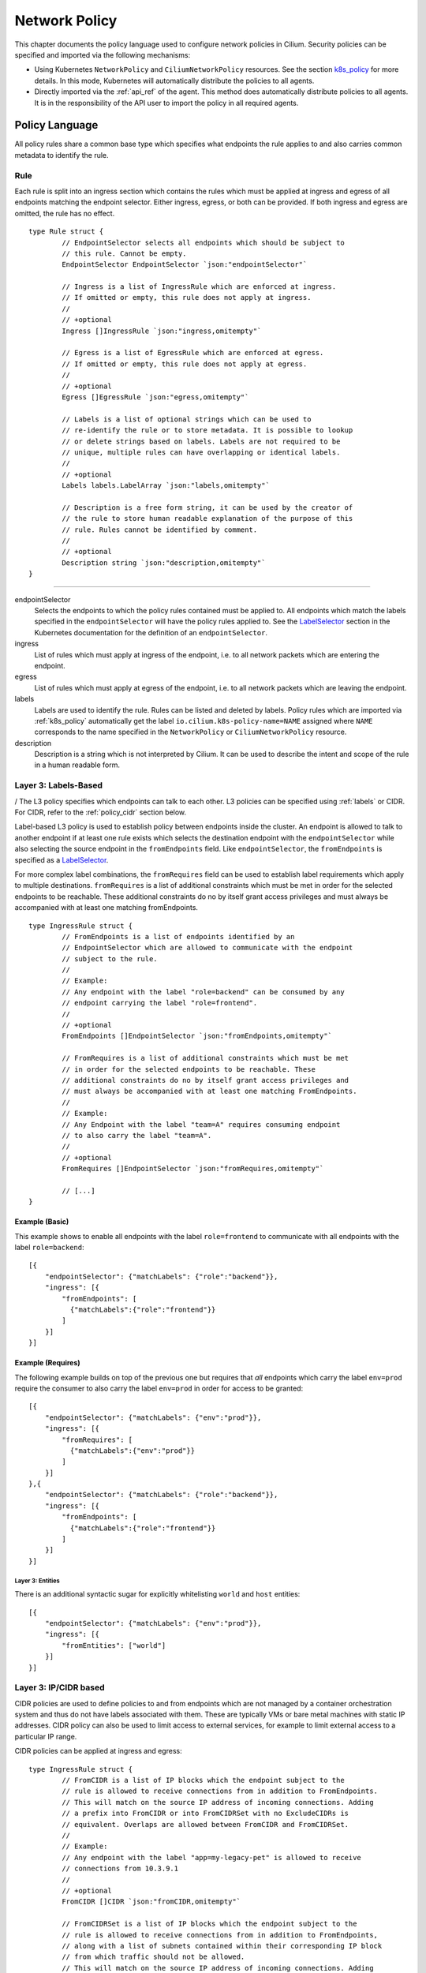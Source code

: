 .. _policy_guide:

##############
Network Policy
##############

This chapter documents the policy language used to configure network policies
in Cilium. Security policies can be specified and imported via the following
mechanisms:

* Using Kubernetes ``NetworkPolicy`` and ``CiliumNetworkPolicy`` resources. See
  the section k8s_policy_ for more details. In this mode, Kubernetes will
  automatically distribute the policies to all agents.

* Directly imported via the :ref:`api_ref` of the agent. This method does
  automatically distribute policies to all agents. It is in the responsibility
  of the API user to import the policy in all required agents.

.. versionadded:: future
   Use of the KVstore to distribute security policies is on the roadmap but has
   not been implemented yet.

***************
Policy Language
***************

All policy rules share a common base type which specifies what endpoints the
rule applies to and also carries common metadata to identify the rule.

Rule
====

Each rule is split into an ingress section which contains the rules which must
be applied at ingress and egress of all endpoints matching the endpoint
selector.  Either ingress, egress, or both can be provided. If both ingress and
egress are omitted, the rule has no effect.

::

        type Rule struct {
                // EndpointSelector selects all endpoints which should be subject to
                // this rule. Cannot be empty.
                EndpointSelector EndpointSelector `json:"endpointSelector"`

                // Ingress is a list of IngressRule which are enforced at ingress.
                // If omitted or empty, this rule does not apply at ingress.
                //
                // +optional
                Ingress []IngressRule `json:"ingress,omitempty"`

                // Egress is a list of EgressRule which are enforced at egress.
                // If omitted or empty, this rule does not apply at egress.
                //
                // +optional
                Egress []EgressRule `json:"egress,omitempty"`

                // Labels is a list of optional strings which can be used to
                // re-identify the rule or to store metadata. It is possible to lookup
                // or delete strings based on labels. Labels are not required to be
                // unique, multiple rules can have overlapping or identical labels.
                //
                // +optional
                Labels labels.LabelArray `json:"labels,omitempty"`

                // Description is a free form string, it can be used by the creator of
                // the rule to store human readable explanation of the purpose of this
                // rule. Rules cannot be identified by comment.
                //
                // +optional
                Description string `json:"description,omitempty"`
        }

----

endpointSelector
  Selects the endpoints to which the policy rules contained must be applied to.
  All endpoints which match the labels specified in the ``endpointSelector``
  will have the policy rules applied to. See the LabelSelector_ section in the
  Kubernetes documentation for the definition of an ``endpointSelector``.

ingress
  List of rules which must apply at ingress of the endpoint, i.e. to all
  network packets which are entering the endpoint.

egress
  List of rules which must apply at egress of the endpoint, i.e. to all network
  packets which are leaving the endpoint.

labels
  Labels are used to identify the rule. Rules can be listed and deleted by
  labels. Policy rules which are imported via :ref:`k8s_policy` automatically
  get the label ``io.cilium.k8s-policy-name=NAME`` assigned where ``NAME``
  corresponds to the name specified in the ``NetworkPolicy`` or
  ``CiliumNetworkPolicy`` resource.

description
  Description is a string which is not interpreted by Cilium. It can be used to
  describe the intent and scope of the rule in a human readable form.

Layer 3: Labels-Based
=====================
/
The L3 policy specifies which endpoints can talk to each other. L3 policies can
be specified using :ref:`labels` or CIDR. For CIDR, refer to the
:ref:`policy_cidr` section below.

Label-based L3 policy is used to establish policy between endpoints inside the
cluster. An endpoint is allowed to talk to another endpoint if at least one
rule exists which selects the destination endpoint with the
``endpointSelector`` while also selecting the source endpoint in the
``fromEndpoints`` field. Like ``endpointSelector``, the ``fromEndpoints`` is
specified as a LabelSelector_.

For more complex label combinations, the ``fromRequires`` field can be used to
establish label requirements which apply to multiple destinations.
``fromRequires`` is a list of additional constraints which must be met in order
for the selected endpoints to be reachable. These additional constraints do no
by itself grant access privileges and must always be accompanied with at least
one matching fromEndpoints.

::

        type IngressRule struct {
                // FromEndpoints is a list of endpoints identified by an
                // EndpointSelector which are allowed to communicate with the endpoint
                // subject to the rule.
                //
                // Example:
                // Any endpoint with the label "role=backend" can be consumed by any
                // endpoint carrying the label "role=frontend".
                //
                // +optional
                FromEndpoints []EndpointSelector `json:"fromEndpoints,omitempty"`

                // FromRequires is a list of additional constraints which must be met
                // in order for the selected endpoints to be reachable. These
                // additional constraints do no by itself grant access privileges and
                // must always be accompanied with at least one matching FromEndpoints.
                //
                // Example:
                // Any Endpoint with the label "team=A" requires consuming endpoint
                // to also carry the label "team=A".
                //
                // +optional
                FromRequires []EndpointSelector `json:"fromRequires,omitempty"`

                // [...]
        }

Example (Basic)
---------------

This example shows to enable all endpoints with the label ``role=frontend`` to
communicate with all endpoints with the label ``role=backend``::

        [{
            "endpointSelector": {"matchLabels": {"role":"backend"}},
            "ingress": [{
                "fromEndpoints": [
                  {"matchLabels":{"role":"frontend"}}
                ]
            }]
        }]

Example (Requires)
------------------

The following example builds on top of the previous one but requires that *all*
endpoints which carry the label ``env=prod`` require the consumer to also carry
the label ``env=prod`` in order for access to be granted::

        [{
            "endpointSelector": {"matchLabels": {"env":"prod"}},
            "ingress": [{
                "fromRequires": [
                  {"matchLabels":{"env":"prod"}}
                ]
            }]
        },{
            "endpointSelector": {"matchLabels": {"role":"backend"}},
            "ingress": [{
                "fromEndpoints": [
                  {"matchLabels":{"role":"frontend"}}
                ]
            }]
        }]


.. _policy_cidr:

Layer 3: Entities
~~~~~~~~~~~~~~~~~

There is an additional syntactic sugar for explicitly whitelisting ``world`` and ``host`` entities::

        [{
            "endpointSelector": {"matchLabels": {"env":"prod"}},
            "ingress": [{
                "fromEntities": ["world"]
            }]
        }]


Layer 3: IP/CIDR based
======================

CIDR policies are used to define policies to and from endpoints which are not
managed by a container orchestration system and thus do not have labels
associated with them. These are typically VMs or bare metal machines with
static IP addresses. CIDR policy can also be used to limit access to external
services, for example to limit external access to a particular IP range.

CIDR policies can be applied at ingress and egress:

::

        type IngressRule struct {
                // FromCIDR is a list of IP blocks which the endpoint subject to the
                // rule is allowed to receive connections from in addition to FromEndpoints.
                // This will match on the source IP address of incoming connections. Adding
                // a prefix into FromCIDR or into FromCIDRSet with no ExcludeCIDRs is
                // equivalent. Overlaps are allowed between FromCIDR and FromCIDRSet.
                //
                // Example:
                // Any endpoint with the label "app=my-legacy-pet" is allowed to receive
                // connections from 10.3.9.1
                //
                // +optional
                FromCIDR []CIDR `json:"fromCIDR,omitempty"`
                
                // FromCIDRSet is a list of IP blocks which the endpoint subject to the
                // rule is allowed to receive connections from in addition to FromEndpoints,
                // along with a list of subnets contained within their corresponding IP block
                // from which traffic should not be allowed.
                // This will match on the source IP address of incoming connections. Adding
                // a prefix into FromCIDR or into FromCIDRSet with no ExcludeCIDRs is
                // equivalent. Overlaps are allowed between FromCIDR and FromCIDRSet.
                //
                // Example:
                // Any endpoint with the label "app=my-legacy-pet" is allowed to receive
                // connections from 10.0.0.0/8 except from IPs in subnet 10.96.0.0/12.
                //
                // +optional
                FromCIDRSet []CIDRRule `json:"fromCIDRSet,omitempty"
                // [...]
        }

        type EgressRule struct {
                // ToCIDR is a list of IP blocks which the endpoint subject to the rule
                // is allowed to initiate connections to in addition to connections
                // which are allowed via FromEndpoints. This will match on the
                // destination IP address of outgoing connections. Adding a prefix into
                // ToCIDR or into ToCIDRSet with no ExcludeCIDRs is equivalent. Overlaps
                // are allowed between ToCIDR and ToCIDRSet.
                //
                // Example:
                // Any endpoint with the label "app=database-proxy" is allowed to
                // initiate connections to 10.2.3.0/24
                //
                // +optional
                ToCIDR []CIDR `json:"toCIDR,omitempty"`
                
                // ToCIDRSet is a list of IP blocks which the endpoint subject to the rule
                // is allowed to initiate connections to in addition to connections
                // which are allowed via FromEndpoints, along with a list of subnets contained
                // within their corresponding IP block to which traffic should not be
                // allowed. This will match on the destination IP address of outgoing
                // connections. Adding a prefix into ToCIDR or into ToCIDRSet with no
                // ExcludeCIDRs is equivalent. Overlaps are allowed between ToCIDR and
                // ToCIDRSet.
                //
                // Example:
                // Any endpoint with the label "app=database-proxy" is allowed to
                // initiate connections to 10.2.3.0/24 except from IPs in subnet 10.2.3.0/28.
                //
                // +optional
                ToCIDRSet []CIDRRule `json:"toCIDRSet,omitempty"`
                // [...]
        }


fromCIDR
  List of source prefixes/CIDRs that are allowed to talk to all endpoints
  selected by the ``endpointSelector``. Note that this list is **in addition**
  to the ``fromEndpoints`` specified. It is not required to allow the IPs of
  endpoints if the endpoints are already allowed to communicate based on
  ``fromEndpoints`` rules.

fromCIDRSet
  List of source prefixes/CIDRs that are allowed to talk to all endpoints
  selected by the ``endpointSelector``, along with an optional list of
  prefixes/CIDRs per source prefix/CIDR that are subnets of the source
  prefix/CIDR from which communication is not allowed. Like ``fromCIDR``
  it is not required to list the IPs of endpoints if the endpoints are
  already allowed to communicate based on ``fromEndpoints`` rules.

toCIDR:
  List of destination prefixes/CIDRs that endpoints selected by
  ``endpointSelector`` are allowed to talk to. Note that endpoints which are
  selected by a ``fromEndpoints`` are automatically allowed to talk to their
  respective destination endpoints. It is not required to list the IP of
  destination endpoints.

toCIDRSet
  List of destination prefixes/CIDRs that are allowed to talk to all endpoints
  selected by the ``endpointSelector``, along with an optional list of
  prefixes/CIDRs per source prefix/CIDR that are subnets of the destination
  prefix/CIDR to which communication is not allowed. Like toCIDR, it is not
  required to list the IPs of destination endpoints if they are already
  selected by a ``fromEndpoints``.

Example
-------

This example shows how to allow all endpoints with the label ``app=myService``
to talk to the external IP ``20.1.1.1``, as well as the CIDR prefix ``10.0.0.0/8``,
but not CIDR prefix ``10.96.0.0/12``

::

        [{
            "endpointSelector": {"matchLabels":{"app":"myService"}},
            "egress": [{
                "toCIDR": [
                    "20.1.1.1/32"
                ],
                "toCIDRSet": [{
                    "cidr": "10.0.0.0/8",
                    "except": [
                        "10.96.0.0/12"
                    ]}
                ]
            }]
        }]


.. _policy_l4:

Layer 4: Ports
==============

L4 policy can be specified in addition to L3 policies. It restricts the ability
of an endpoint to emit and/or receive packets on a particular port using a
particular protocol. If no L4 policy is specified for an endpoint, that
endpoint is allowed to send and receive on all L4 ports and protocols.

L4 policy can be specified at both ingress and egress using the `toPorts`
field::

        type IngressRule struct {
                // ToPorts is a list of destination ports identified by port number and
                // protocol which the endpoint subject to the rule is allowed to
                // receive connections on.
                //
                // Example:
                // Any endpoint with the label "app=httpd" can only accept incoming
                // connections on port 80/tcp.
                //
                // +optional
                ToPorts []PortRule `json:"toPorts,omitempty"`

                // [...]
        }

        type EgressRule struct {
                // ToPorts is a list of destination ports identified by port number and
                // protocol which the endpoint subject to the rule is allowed to
                // connect to.
                //
                // Example:
                // Any endpoint with the label "role=frontend" is allowed to initiate
                // connections to destination port 8080/tcp
                //
                // +optional
                ToPorts []PortRule `json:"toPorts,omitempty"`

                // [...]
        }

The ``toPorts`` field takes a ``PortProtocol`` structure which is defined as follows::

        // PortProtocol specifies an L4 port with an optional transport protocol
        type PortProtocol struct {
                // Port is an L4 port number. For now the string will be strictly
                // parsed as a single uint16. In the future, this field may support
                // ranges in the form "1024-2048
                Port string `json:"port"`

                // Protocol is the L4 protocol. If omitted or empty, any protocol
                // matches. Accepted values: "tcp", "udp", ""/"any"
                //
                // Matching on ICMP is not supported.
                //
                // +optional
                Protocol string `json:"protocol,omitempty"`
        }

.. note:: There is currently a max limit of 40 ports. This might change in the
          future when support for ranges is added.

Example (L4)
------------

The following rule limits all endpoints with the label ``app=myService`` to
only be able to emit packets using TCP on port 80::

        {
            "endpointSelector": {"matchLabels":{"app":"myService"}},
            "egress": [{
                "toPorts": [
                    {"port": "80", "protocol": "tcp"}
                ]
            }]
        }


Layer 7 - HTTP
==============

Layer 7 policy can be specified embedded into policy_l4_ rules. The ``L7Rules``
structure is a base type containing an enumeration of protocol specific fields
which will be extended as Cilium starts supporting additional layer 7
protocols. Only one field can be specified at the time.

Layer 7 policies can be specified for ingress and egress policy_l4_ rules::

        // L7Rules is a union of port level rule types. Mixing of different port
        // level rule types is disallowed, so exactly one of the following must be set.
        // If none are specified, then no additional port level rules are applied.
        type L7Rules struct {
                // HTTP specific rules.
                //
                // +optional
                HTTP []PortRuleHTTP `json:"http,omitempty"`
        }

HTTP
  If specified, will restrict all HTTP requests which are sent or received on
  the ``PortProtocol`` to which the ``L7Rules`` to the list of specified
  request patterns.

HTTP Policy
-----------

Unlike L3 and L4 policies, violation of Layer 7 rules does not result in packet
drops. Instead, if possible, an access denied message such as an *HTTP 403
access denied* is sent back to the sending endpoint.

::

        // PortRuleHTTP is a list of HTTP protocol constraints. All fields are
        // optional, if all fields are empty or missing, the rule does not have any
        // effect.
        //
        // All fields of this type are extended POSIX regex as defined by IEEE Std
        // 1003.1, (i.e this follows the egrep/unix syntax, not the perl syntax)
        // matched against the path of an incoming request. Currently it can contain
        // characters disallowed from the conventional "path" part of a URL as defined
        // by RFC 3986.
        type PortRuleHTTP struct {
                // Path is an extended POSIX regex matched against the path of a
                // request. Currently it can contain characters disallowed from the
                // conventional "path" part of a URL as defined by RFC 3986. Paths must
                // begin with a '/'.
                //
                // If omitted or empty, all paths are all allowed.
                //
                // +optional
                Path string `json:"path,omitempty" protobuf:"bytes,1,opt,name=path"`

                // Method is an extended POSIX regex matched against the method of a
                // request, e.g. "GET", "POST", "PUT", "PATCH", "DELETE", ...
                //
                // If omitted or empty, all methods are allowed.
                //
                // +optional
                Method string `json:"method,omitempty" protobuf:"bytes,1,opt,name=method"`

                // Host is an extended POSIX regex matched against the host header of a
                // request, e.g. "foo.com"
                //
                // If omitted or empty, the value of the host header is ignored.
                //
                // +optional
                Host string `json:"host,omitempty" protobuf:"bytes,1,opt,name=method"`

                // Headers is a list of HTTP headers which must be present in the
                // request. If omitted or empty, requests are allowed regardless of
                // headers present.
                //
                // +optional
                Headers []string `json:"headers,omitempty"`
        }

Path
  When specified, the path field of the request must match the regular
  expression specified.

Method
  When specified, the method name of the request must match the regular
  expression specified.

Host
  When specified, the host field of the request must match the regular
  expression specified.

Headers
  When specified, the request must contain all the headers specified in the
  list.

Example (HTTP)
~~~~~~~~~~~~~~

The following example limits all endpoints which carry the labels
``app=myService`` to only be able to receive packets on port 80 using TCP.
While communicating on this port, the only API endpoints allowed will be ``GET
/path1`` and ``PUT /path2`` with the HTTP header ``X-My_header`` set to
``true``:

::

        {
            "endpointSelector": {"matchLabels":{"app":"myService"}},
            "ingress": [{
                "toPorts": [{
                    "ports": [
                        {"port": "80", "protocol": "tcp"}
                    ],
                    "rules": {
                        "HTTP": [
                            {
                                "method": "GET",
                                "path": "/path1$"
                            },{
                                "method": "PUT",
                                "path": "/path2$",
                                "headers": ["X-My-Header: true"]
                            }
                        ]
                    }
                }]
            }]
        }

.. _policy_tracing:

************
Integrations
************

.. _k8s_policy:

Kubernetes
==========

If you are running Cilium on Kubernetes, you can benefit from the native
support of network security policies. In this mode, Kubernetes is responsible
for distributing the policies across all nodes and Cilium will automatically
apply the policies. Two formats are available to configure network policies
natively with Kubernetes:

- The standard NetworkPolicy_ resource which at the time of this writing,
  supports to specify L3/L4 ingress policies. See the official Kubernetes
  documentation on NetworkPolicy_ for details on how to specify such policies.

- The extended ``CiliumNetworkPolicy`` format which is available as a
  ThirdPartyResource_ and CustomResourceDefinition_ which supports to
  specify L3/L4/L7 policies at both ingress and egress.


JSON specification for ``CiliumNetworkPolicy``:

::

        // CiliumNetworkPolicy is a Kubernetes third-party resource with an
        // extended version of NetworkPolicy
        type CiliumNetworkPolicy struct {
                metav1.TypeMeta `json:",inline"`
                // +optional
                Metadata metav1.ObjectMeta `json:"metadata"`

                // Spec is the desired Cilium specific rule specification.
                Spec *api.Rule `json:"spec,omitempty"`

                // Specs is a list of desired Cilium specific rule specification.
                Specs api.Rules `json:"specs,omitempty"`
        }

A ``CiliumNetworkPolicy`` can contain either a single rule (``Spec``) or a list
of rules (``Specs``). If a list of rules are specified, all rules will be added
and removed atomically.  This is useful if multiple rules depend on each other
and may not be applied independently.

The ``Spec`` respectively ``Specs`` field refers to a standard Cilium Policy
Rule.

Example (Single Rule)
---------------------

The following example allows all prod-labeled pods to access ``/public`` HTTP
endpoint on service-labeled.

.. code:: yaml

    apiVersion: "cilium.io/v2"
    kind: CiliumNetworkPolicy
    description: "L7 policy for accessing /public address on service endpoints"
    metadata:
      name: "rule1"
    spec:
      endpointSelector:
        matchLabels:
          app: service
      ingress:
      - fromEndpoints:
        - matchLabels:
            env: prod
        toPorts:
        - ports:
          - port: "80"
            protocol: TCP
          rules:
            http:
            - method: "GET"
              path: "/public"

Example (Multiple Rules)
------------------------

This example builds on previous example to show how to define multiple policy specs
in single rule. Added spec allows production pods to POST requests to ``external-service.org``.

.. code:: yaml

    apiVersion: "cilium.io/v2"
    kind: CiliumNetworkPolicy
    metadata:
      name: "fancyrule"
    specs:
      - endpointSelector:
          matchLabels:
            app: service
        ingress:
        - fromEndpoints:
          - matchLabels:
              env: prod
          toPorts:
          - ports:
            - port: "80"
              protocol: TCP
            rules:
              http:
              - method: "GET"
                path: "/public"
      - endpointSelector:
          matchLabels:
            env: prod
        egress:
        - toPorts:
          - ports:
            - port: "80"
              protocol: TCP
            rules:
              http:
              - method: "POST"
                host: "^external-service.org$"

***********************
Policy Enforcement Mode
***********************

Whether an endpoint accepts traffic from any source is dependent upon the
configuration for policy enforcement in the daemon. 

Policy enforcement is configurable at runtime by running:

.. code:: bash

    cilium config PolicyEnforcement={default,always,never}

If you want to have a certain policy enforcement configuration value at
launch-time , you can provide the following flag when you launch the Cilium
daemon:

.. code:: bash

    enable-policy={default,always,never}

Cilium has three different modes for policy enforcement:

* **default**

This is the behavior for policy enforcement when Cilium is launched without
any specified value for policy enforcement configuration. It is based off of
Kubernetes_ behavior for allowing traffic from outside sources. Specifically,
by default, endpoints receive traffic from any source (policy enforcement is
disabled for endpoints). When a policy rule is added to Cilium that selects an
endpoint, the endpoint will not allow traffic except that which is specified
by the rule (policy enforcement is enabled).

* **always**

With this mode, policy enforcement is enabled on all endpoints, even if no
rules select specific endpoints.
 
* **never**

With this mode, policy enforcement is disabled on all endpoints, even if rules
do select specific endpoints. In other words, all traffic is allowed from any
source with respect to an endpoint.

*******
Tracing
*******

If Cilium is denying connections which it shouldn't. There is an easy way to
verify if and why Cilium is denying connectivity in between particular
endpoints. The following example shows how to use ``cilium policy trace`` to
simulate a policy decision from an endpoint with the label ``id.curl`` to an
endpoint with the label ``id.http`` on port 80:

.. code:: bash

    $ cilium policy trace -s id.curl -d id.httpd --dport 80
    Tracing From: [container:id.curl] => To: [container:id.httpd] Ports: [80/any]
    * Rule 2 {"matchLabels":{"any:id.httpd":""}}: match
        Allows from labels {"matchLabels":{"any:id.curl":""}}
          Found all required labels
            Restricted to specific L4 destinations; skip during Label stage
    1 rules matched
    Label verdict: allowed

    Resolving egress port policy for [container:id.curl]
    * Rule 0 {"matchLabels":{"any:id.curl":""}}: match
      Allows Egress port [{80 tcp}]
    1 rules matched
    L4 egress verdict: allowed

    Resolving ingress port policy for [container:id.httpd]
    * Rule 2 {"matchLabels":{"any:id.httpd":""}}: match
      Allows Ingress port [{80 tcp}]
    1 rules matched
    L4 ingress verdict: allowed

    Verdict: allowed

.. _NetworkPolicy: https://kubernetes.io/docs/concepts/services-networking/network-policies/

.. _ThirdPartyResource: https://kubernetes.io/docs/tasks/access-kubernetes-api/extend-api-third-party-resource/
.. _CustomResourceDefinition: https://kubernetes.io/docs/concepts/api-extension/custom-resources/#customresourcedefinitions
.. _LabelSelector: https://kubernetes.io/docs/concepts/overview/working-with-objects/labels/#label-selectors
.. _Kubernetes: https://kubernetes.io/docs/concepts/services-networking/network-policies/#isolated-and-non-isolated-pods
